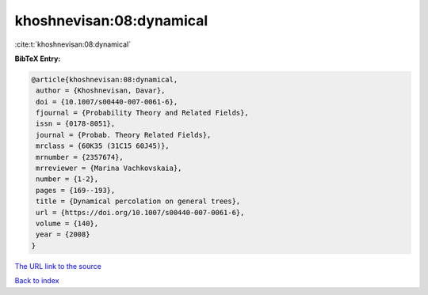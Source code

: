 khoshnevisan:08:dynamical
=========================

:cite:t:`khoshnevisan:08:dynamical`

**BibTeX Entry:**

.. code-block:: bibtex

   @article{khoshnevisan:08:dynamical,
    author = {Khoshnevisan, Davar},
    doi = {10.1007/s00440-007-0061-6},
    fjournal = {Probability Theory and Related Fields},
    issn = {0178-8051},
    journal = {Probab. Theory Related Fields},
    mrclass = {60K35 (31C15 60J45)},
    mrnumber = {2357674},
    mrreviewer = {Marina Vachkovskaia},
    number = {1-2},
    pages = {169--193},
    title = {Dynamical percolation on general trees},
    url = {https://doi.org/10.1007/s00440-007-0061-6},
    volume = {140},
    year = {2008}
   }
`The URL link to the source <ttps://doi.org/10.1007/s00440-007-0061-6}>`_


`Back to index <../By-Cite-Keys.html>`_
